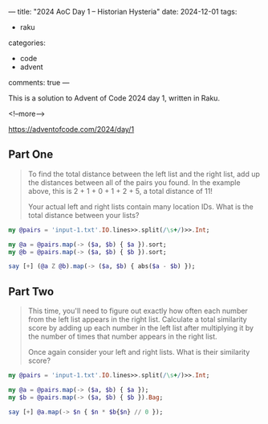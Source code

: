 ---
title: "2024 AoC Day 1 – Historian Hysteria"
date: 2024-12-01
tags:
  - raku
categories:
  - code
  - advent
comments: true
---

This is a solution to Advent of Code 2024 day 1, written in Raku.

<!--more-->

[[https://adventofcode.com/2024/day/1]]

** Part One

#+begin_quote
To find the total distance between the left list and the right list, add up the distances
between all of the pairs you found. In the example above, this is 2 + 1 + 0 + 1 + 2 + 5, a total
distance of 11!

Your actual left and right lists contain many location IDs. What is the total distance between
your lists?
#+end_quote

#+begin_src raku :results output
my @pairs = 'input-1.txt'.IO.lines>>.split(/\s+/)>>.Int;

my @a = @pairs.map(-> ($a, $b) { $a }).sort;
my @b = @pairs.map(-> ($a, $b) { $b }).sort;

say [+] (@a Z @b).map(-> ($a, $b) { abs($a - $b) });
#+end_src

#+RESULTS:
: 1580061


** Part Two

#+begin_quote
This time, you'll need to figure out exactly how often each number from the left list appears in
the right list. Calculate a total similarity score by adding up each number in the left list
after multiplying it by the number of times that number appears in the right list.

Once again consider your left and right lists. What is their similarity score?
#+end_quote

#+begin_src raku :results output
my @pairs = 'input-1.txt'.IO.lines>>.split(/\s+/)>>.Int;

my @a = @pairs.map(-> ($a, $b) { $a });
my $b = @pairs.map(-> ($a, $b) { $b }).Bag;

say [+] @a.map(-> $n { $n * $b{$n} // 0 });
#+end_src

#+RESULTS:
: 23046913
